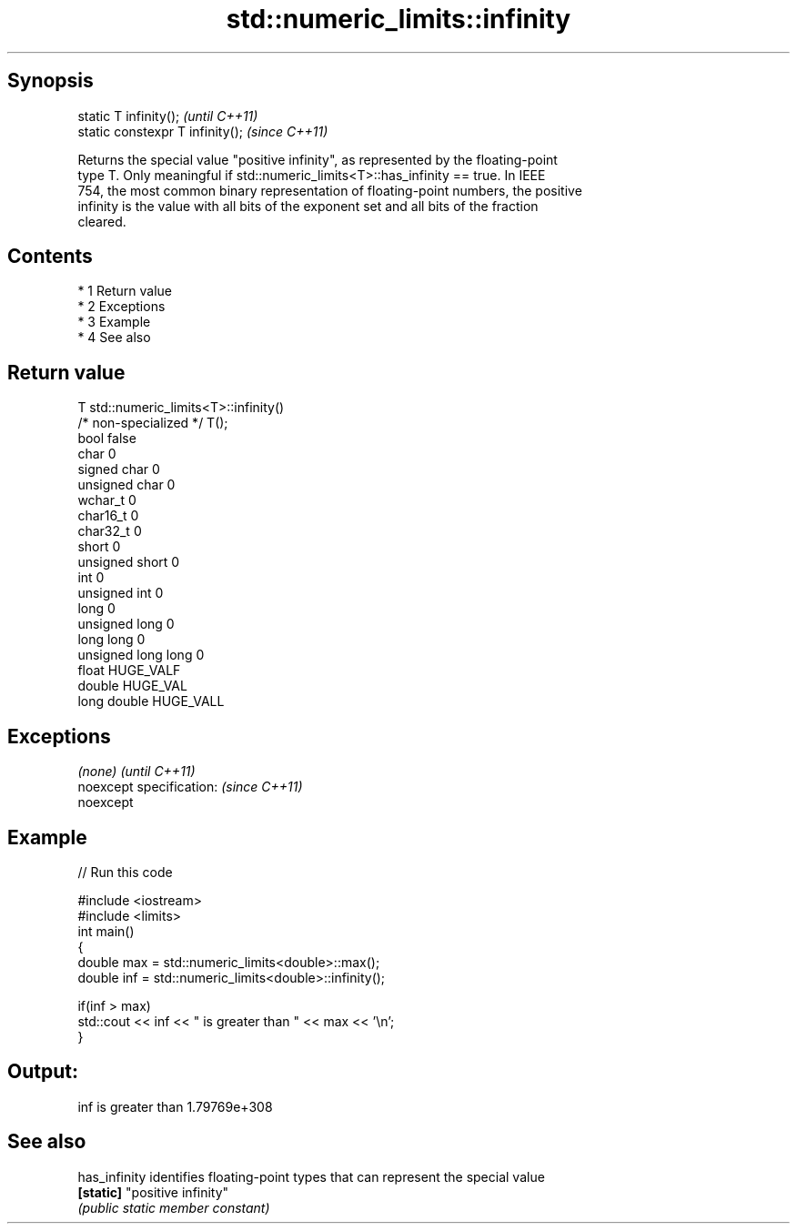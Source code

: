 .TH std::numeric_limits::infinity 3 "Apr 19 2014" "1.0.0" "C++ Standard Libary"
.SH Synopsis
   static T infinity();            \fI(until C++11)\fP
   static constexpr T infinity();  \fI(since C++11)\fP

   Returns the special value "positive infinity", as represented by the floating-point
   type T. Only meaningful if std::numeric_limits<T>::has_infinity == true. In IEEE
   754, the most common binary representation of floating-point numbers, the positive
   infinity is the value with all bits of the exponent set and all bits of the fraction
   cleared.

.SH Contents

     * 1 Return value
     * 2 Exceptions
     * 3 Example
     * 4 See also

.SH Return value

   T                     std::numeric_limits<T>::infinity()
   /* non-specialized */ T();
   bool                  false
   char                  0
   signed char           0
   unsigned char         0
   wchar_t               0
   char16_t              0
   char32_t              0
   short                 0
   unsigned short        0
   int                   0
   unsigned int          0
   long                  0
   unsigned long         0
   long long             0
   unsigned long long    0
   float                 HUGE_VALF
   double                HUGE_VAL
   long double           HUGE_VALL

.SH Exceptions

   \fI(none)\fP                  \fI(until C++11)\fP
   noexcept specification: \fI(since C++11)\fP
   noexcept

.SH Example

   
// Run this code

 #include <iostream>
 #include <limits>
 int main()
 {
     double max = std::numeric_limits<double>::max();
     double inf = std::numeric_limits<double>::infinity();

     if(inf > max)
         std::cout << inf << " is greater than " << max << '\\n';
 }

.SH Output:

 inf is greater than 1.79769e+308

.SH See also

   has_infinity identifies floating-point types that can represent the special value
   \fB[static]\fP     "positive infinity"
                \fI(public static member constant)\fP
